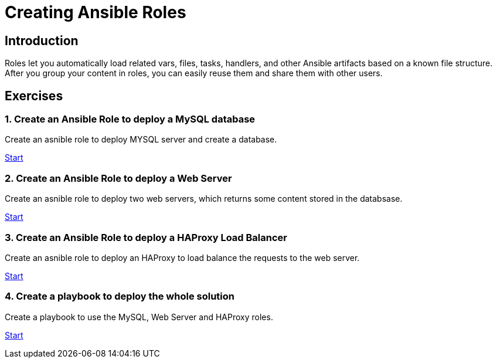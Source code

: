 = Creating Ansible Roles

[.text-center.strong]
== Introduction

Roles let you automatically load related vars, files, tasks, handlers, and other Ansible artifacts based on a known file structure. After you group your content in roles, you can easily reuse them and share them with other users.

[.tiles.browse]
== Exercises

=== 1. Create an Ansible Role to deploy a MySQL database

Create an asnible role to deploy MYSQL server and create a database.

xref:02-role-mysql.adoc[Start]

=== 2. Create an Ansible Role to deploy a Web Server

Create an asnible role to deploy two web servers, which returns some content stored in the databsase.

xref:03-role-httpd.adoc[Start]

=== 3. Create an Ansible Role to deploy a HAProxy Load Balancer

Create an asnible role to deploy an HAProxy to load balance the requests to the web server.

xref:04-role-haproxy.adoc[Start]

=== 4. Create a playbook to deploy the whole solution

Create a playbook to use the MySQL, Web Server and HAProxy roles.

xref:05-role-solution.adoc[Start]